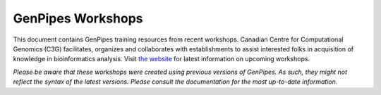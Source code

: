 .. _docs_workshops:

GenPipes Workshops 
======================

This document contains GenPipes training resources from recent workshops. Canadian Centre for Computational Genomics (C3G) facilitates, organizes and collaborates with establishments to assist interested folks in acquisition of knowledge in bioinformatics analysis.  Visit `the website <https://www.mcgill.ca/search/workshop+genpipes?search_origin=sbms>`_ for latest information on upcoming workshops.

*Please be aware that these workshops were created using previous versions of GenPipes. As such, they might not reflect the syntax of the latest versions. Please consult the documentation for the most up-to-date information.* 

.. tabs::

   .. tab:: Lectures

      Click `here for Lectures <https://drive.google.com/drive/folders/1At-rgGCIWkQyy14OtM6XXXCrlShukgtu>`_ related to the RNA Sequencing Analysis Workshop Lectures.

   .. tab:: Practicals

      Click `here for Practicals <https://drive.google.com/drive/folders/183_T8MYjCPsaSapbVqsaRoI-0hAtHzHc>`_ related to the RNA Sequencing Analysis Workshop.

   .. tab:: Extras
      
      Click `here <https://drive.google.com/drive/folders/1SakSwLsSWh6unwiRTiHPCqBgIu1kchGi>`_ for other RNA Sequencing Analysis Workshop resources.

..   .. tab:: 2019

..      1. `RNA Sequencing Analysis Workshop Slides <https://www.computationalgenomics.ca/tutorial/c3g_analysis_workshop/C3GAW_RNASeq_Aug2018.zip>`_
..      2. `RNA Testdata <https://www.computationalgenomics.ca/tutorial/c3g_analysis_workshop/C3GAW_RNA_TestData_Aug2018.zip>`_.

..   .. tab:: 2018

..      1. `Computational Epigenetics Workshop - Slides <https://www.computationalgenomics.ca/tutorial/epigenetics_workshop/epi_workshop.pptx>`_
..      2. `ChipSeq Download <https://www.computationalgenomics.ca/tutorial/epigenetics_workshop/chipSeq.zip>`_
..      3. `WGBS Download <https://www.computationalgenomics.ca/tutorial/epigenetics_workshop/wgbs.zip>`_.
